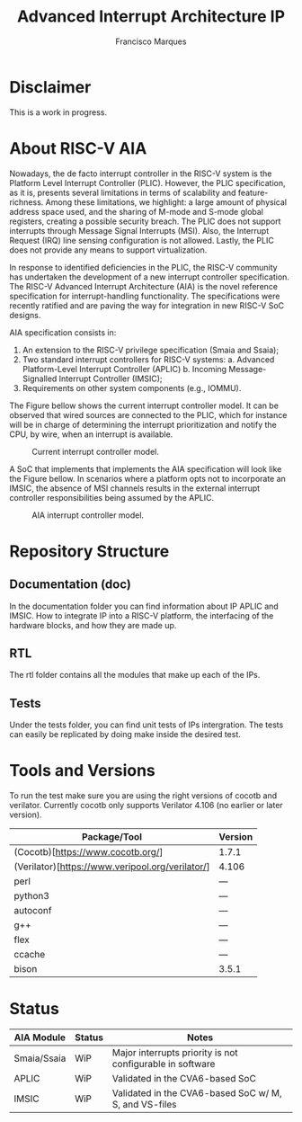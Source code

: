 #+TITLE: Advanced Interrupt Architecture IP
#+AUTHOR: Francisco Marques
#+EMAIL: fmarques_00@protonmail.com
#+STARTUP: show2levels

* Disclaimer
This is a work in progress.

* About RISC-V AIA
Nowadays, the de facto interrupt controller in the RISC-V system is the Platform Level Interrupt Controller (PLIC). However, the PLIC specification, as it is, presents several limitations in terms of scalability and feature-richness. Among these limitations, we highlight: a large amount of physical address space used, and the sharing of M-mode and S-mode global registers, creating a possible security breach. The PLIC does not support interrupts through Message Signal Interrupts (MSI). Also, the Interrupt Request (IRQ) line sensing configuration is not allowed. Lastly, the PLIC does not provide any means to support virtualization.

In response to identified deficiencies in the PLIC, the RISC-V community has undertaken the development of a new interrupt controller specification. The RISC-V Advanced Interrupt Architecture (AIA) is the novel reference specification for interrupt-handling functionality. The specifications were recently ratified and are paving the way for integration in new RISC-V SoC designs.

AIA specification consists in:
1. An extension to the RISC-V privilege specification (Smaia and Ssaia);
2. Two standard interrupt controllers for RISC-V systems:
   a. Advanced Platform-Level Interrupt Controller (APLIC)
   b. Incoming Message-Signalled Interrupt Controller (IMSIC);
3. Requirements on other system components (e.g., IOMMU).

The Figure bellow shows the current interrupt controller model. It can be observed that wired sources are connected to the
PLIC, which for instance will be in charge of determining the interrupt prioritization and notify the CPU, by wire,
when an interrupt is available.

#+NAME: fig:PLIC-SoC
#+ATTR_LATEX: :width 200\textwidth
#+CAPTION: Current interrupt controller model.
[[./doc/PLIC-SoC.png]]

A SoC that implements that implements the AIA specification will look like the Figure bellow. In scenarios where a platform opts not to incorporate an IMSIC, the absence of MSI channels results in the external interrupt controller responsibilities being assumed by the APLIC.

#+NAME: fig:AIA-SoC
#+ATTR_LATEX: :width 200\textwidth
#+CAPTION: AIA interrupt controller model.
[[./doc/AIA-SoC.png]]

* Repository Structure
** Documentation (doc)
In the documentation folder you can find information about IP APLIC and IMSIC. How to integrate IP into a RISC-V platform, the interfacing of the hardware blocks, and how they are made up.

** RTL
The rtl folder contains all the modules that make up each of the IPs.

** Tests
Under the tests folder, you can find unit tests of IPs intergration. The tests can easily be replicated by doing make inside the desired test.

* Tools and Versions
To run the test make sure you are using the right versions of cocotb and verilator. Currently cocotb only supports Verilator 4.106 (no earlier or later version).

|--------------------------------------------------+---------|
| Package/Tool                                     | Version |
|--------------------------------------------------+---------|
| (Cocotb)[https://www.cocotb.org/]                | 1.7.1   |
| (Verilator)[https://www.veripool.org/verilator/] | 4.106   |
| perl                                             | ---     |
| python3                                          | ---     |
| autoconf                                         | ---     |
| g++                                              | ---     |
| flex                                             | ---     |
| ccache                                           | ---     |
| bison                                            | 3.5.1   |
|--------------------------------------------------+---------|

* Status

|-------------+--------+-----------------------------------------------------------|
| AIA Module  | Status | Notes                                                     |
|-------------+--------+-----------------------------------------------------------|
| Smaia/Ssaia | WiP    | Major interrupts priority is not configurable in software |
| APLIC       | WiP    | Validated in the CVA6-based SoC                           |
| IMSIC       | WiP    | Validated in the CVA6-based SoC w/ M, S, and VS-files     |
|-------------+--------+-----------------------------------------------------------|
